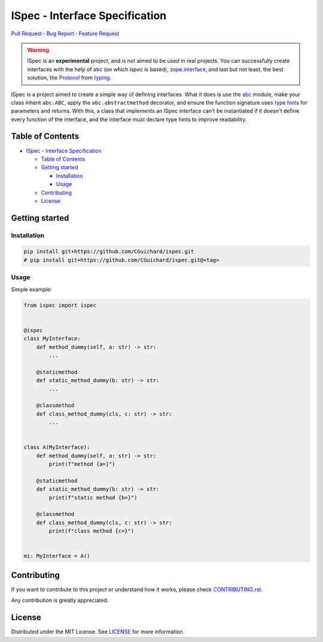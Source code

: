 ISpec - Interface Specification
===============================

|GitHub| |Language| |Documentation| |Style| |Lint| |Security| |Stability| |Contributions|

`Pull Request <https://github.com/CGuichard/ispec/pulls>`__
**·** `Bug Report <https://github.com/CGuichard/ispec/issues/new?template=bug_report.md>`__
**·** `Feature Request <https://github.com/CGuichard/ispec/issues/new?template=feature_request.md>`__

.. warning::

   ISpec is an **experimental** project, and is not aimed to be used in
   real projects. You can successfully create interfaces with the help
   of `abc <https://docs.python.org/3/library/abc.html>`__ (on which
   *ispec* is based),
   `zope.interface <https://zopeinterface.readthedocs.io>`__, and last
   but not least, the best solution, the
   `Protocol <https://peps.python.org/pep-0544/>`__ from
   `typing <https://docs.python.org/3/library/typing.html>`__.

ISpec is a project aimed to create a simple way of defining interfaces.
What it does is use the `abc <https://docs.python.org/3/library/abc.html>`__
module, make your class inherit ``abc.ABC``, apply the ``abc.abstractmethod``
decorator, and ensure the function signature uses
`type hints <https://peps.python.org/pep-0484/>`__ for parameters and returns.
With this, a class that implements an ISpec interface can't be instantiated
if it doesn't define every function of the interface, and the interface must
declare type hints to improve readability.

Table of Contents
-----------------

-  `ISpec - Interface
   Specification <#ispec---interface-specification>`__

   -  `Table of Contents <#table-of-contents>`__
   -  `Getting started <#getting-started>`__

      -  `Installation <#installation>`__
      -  `Usage <#usage>`__

   -  `Contributing <#contributing>`__
   -  `License <#license>`__

Getting started
---------------

Installation
~~~~~~~~~~~~

.. code:: bash

   pip install git+https://github.com/CGuichard/ispec.git
   # pip install git+https://github.com/CGuichard/ispec.git@<tag>

Usage
~~~~~

Simple example:

.. code:: python

    from ispec import ispec


    @ispec
    class MyInterface:
        def method_dummy(self, a: str) -> str:
            ...

        @staticmethod
        def static_method_dummy(b: str) -> str:
            ...

        @classmethod
        def class_method_dummy(cls, c: str) -> str:
            ...


    class A(MyInterface):
        def method_dummy(self, a: str) -> str:
            print(f"method {a=}")

        @staticmethod
        def static_method_dummy(b: str) -> str:
            print(f"static method {b=}")

        @classmethod
        def class_method_dummy(cls, c: str) -> str:
            print(f"class method {c=}")


    mi: MyInterface = A()


Contributing
------------

If you want to contribute to this project or understand how it works,
please check `CONTRIBUTING.rst <CONTRIBUTING.rst>`__.

Any contribution is greatly appreciated.

License
-------

Distributed under the MIT License. See `LICENSE <LICENSE>`__ for more
information.

.. |GitHub| image:: https://img.shields.io/badge/license-MIT-yellow?style=flat-square
   :target: https://github.com/CGuichard/ispec/blob/master/LICENSE
.. |Language| image:: https://img.shields.io/badge/language-Python-3776ab?style=flat-square&logo=Python
   :target: https://www.python.org/
.. |Documentation| image:: https://img.shields.io/badge/documentation-sphinx-0a507a?style=flat-square
   :target: https://www.sphinx-doc.org/en/master/usage/index.html
.. |Style| image:: https://img.shields.io/badge/style-black-9a9a9a?style=flat-square
.. |Lint| image:: https://img.shields.io/badge/lint-flake8,%20pylint,%20mypy-brightgreen?style=flat-square
.. |Security| image:: https://img.shields.io/badge/security-bandit,%20safety-purple?style=flat-square
.. |Stability| image:: https://img.shields.io/badge/stability-experimental-orange?style=flat-square
.. |Contributions| image:: https://img.shields.io/badge/contributions-welcome-orange?style=flat-square
   :target: https://github.com/CGuichard/ispec/blob/master/CONTRIBUTING.rst
